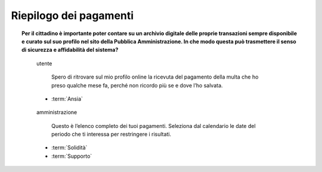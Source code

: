 Riepilogo dei pagamenti
=======================

.. topic:: Per il cittadino è importante poter contare su un archivio digitale delle proprie transazioni sempre disponibile e curato sul suo profilo nel sito della Pubblica Amministrazione. In che modo questa può trasmettere il senso di sicurezza e affidabilità del sistema?
   :class: question-and-answers

   
   .. pull-quote:: utente

      Spero di ritrovare sul mio profilo online la ricevuta del pagamento della multa che ho preso qualche mese fa, perché non ricordo più se e dove l’ho salvata.

     - :term:`Ansia`


   .. pull-quote:: amministrazione

      Questo è l’elenco completo dei tuoi pagamenti. Seleziona dal calendario le date del periodo che ti interessa per restringere i risultati.

     - :term:`Solidità`
     - :term:`Supporto`


   .. glossary::

      Ansia
           L’utente non è certo di poter recuperare il suo documento
           
      Solidità
           Mostra subito la completezza dei dati disponibile sul profilo personale

      Supporto
           Aiuta l’utente a orientarsi tra i filtri a disposizione per restringere i risultati
